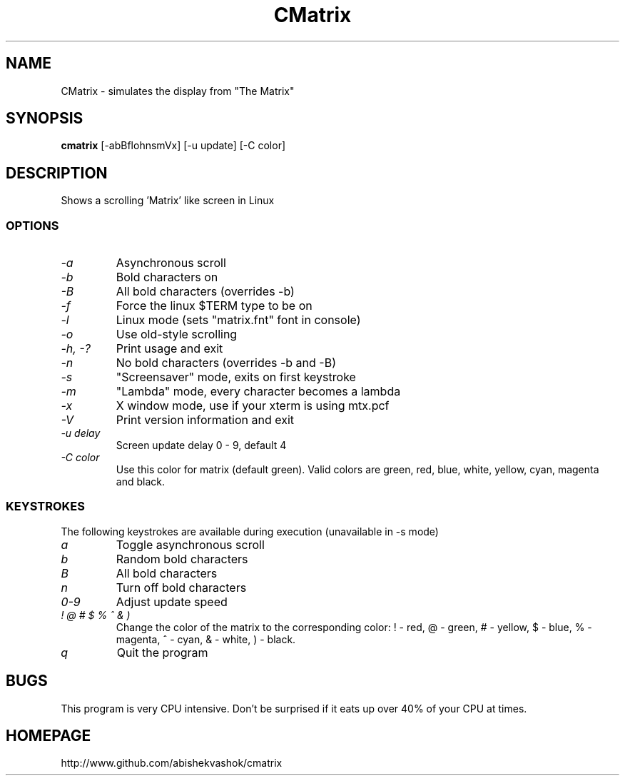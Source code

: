 .TH CMatrix 1 "Mon May 3 1999"
.SH NAME
CMatrix \- simulates the display from "The Matrix"
.SH SYNOPSIS
.B cmatrix
[\-abBflohnsmVx] [\-u update] [\-C color]
.SH DESCRIPTION
Shows a scrolling 'Matrix' like screen in Linux
.SS OPTIONS
.TP
.I "\-a"
Asynchronous scroll
.TP
.I "\-b"
Bold characters on
.TP
.I "\-B"
All bold characters (overrides \-b)
.TP
.I "\-f"
Force the linux $TERM type to be on
.TP
.I "\-l"
Linux mode (sets "matrix.fnt" font in console)
.TP
.I "\-o"
Use old-style scrolling
.TP
.I "\-h, \-?"
Print usage and exit
.TP
.I "\-n"
No bold characters (overrides \-b and \-B)
.TP
.I "\-s"
"Screensaver" mode, exits on first keystroke
.TP
.I "\-m"
"Lambda" mode, every character becomes a lambda
.TP
.I "\-x"
X window mode, use if your xterm is using mtx.pcf
.TP
.I "\-V"
Print version information and exit
.TP
.I "\-u delay"
Screen update delay 0 - 9, default 4
.TP
.I "\-C color"
Use this color for matrix (default green). 
Valid colors are green, red, blue, white, yellow, cyan, magenta and black.
.SS KEYSTROKES
The following keystrokes are available during execution (unavailable in
\-s mode)
.TP
.I "a"
Toggle asynchronous scroll
.TP
.I "b"
Random bold characters
.TP
.I "B"
All bold characters
.TP
.I "n"
Turn off bold characters
.TP
.I "0\-9"
Adjust update speed
.TP
.I "! @ # $ % ^ & )"
Change the color of the matrix to the corresponding color:
! \- red, @ \- green, # \- yellow, $ \- blue, % \- magenta, ^ \- cyan,
& \- white, ) \- black.
.TP
.I "q"
Quit the program
.SH BUGS
This program is very CPU intensive.  Don't be surprised if it eats up over
40% of your CPU at times.
.SH HOMEPAGE
http://www.github.com/abishekvashok/cmatrix
